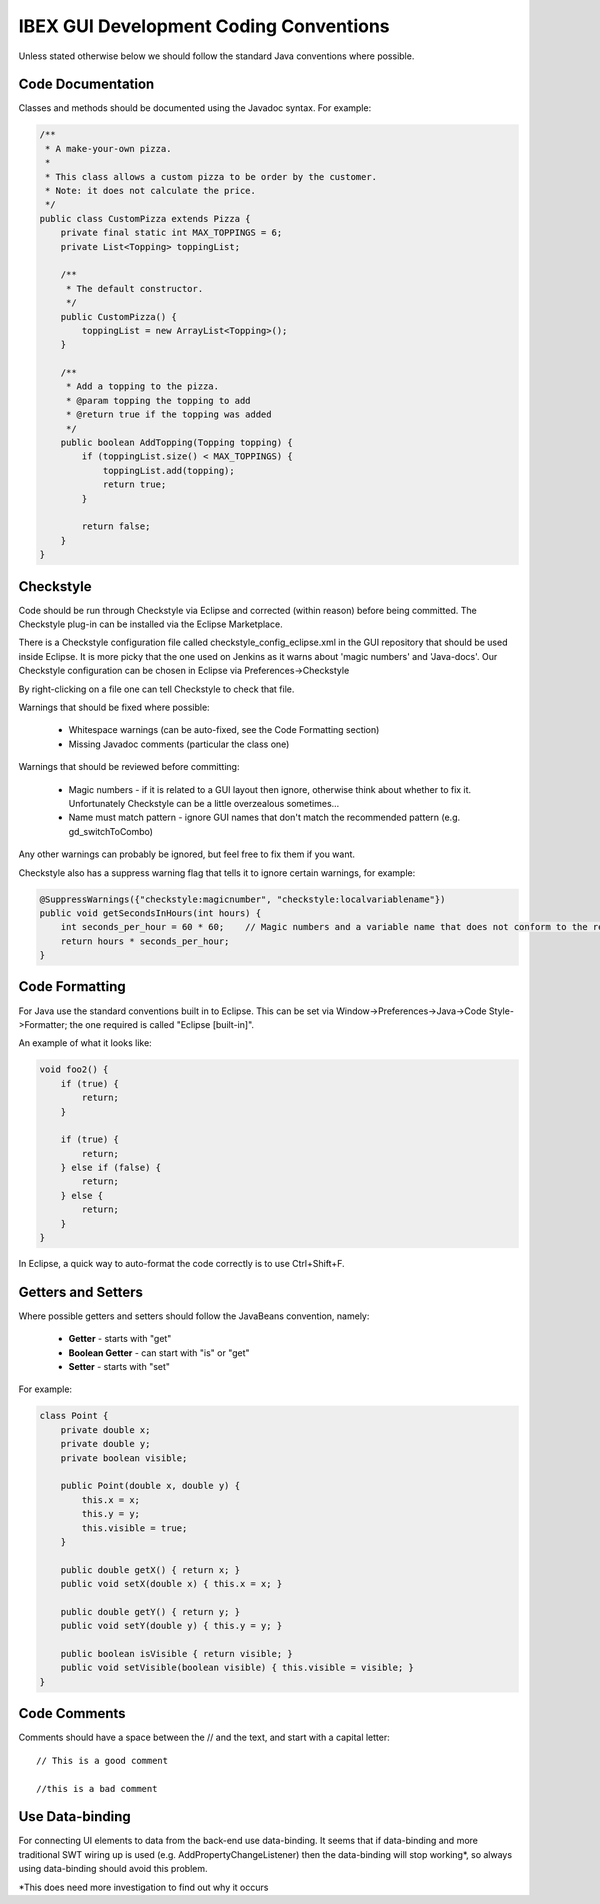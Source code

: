 =======================================
IBEX GUI Development Coding Conventions
=======================================

Unless stated otherwise below we should follow the standard Java conventions where possible.

Code Documentation
------------------

Classes and methods should be documented using the Javadoc syntax. For example:

.. code::

    /**
     * A make-your-own pizza.
     *
     * This class allows a custom pizza to be order by the customer.
     * Note: it does not calculate the price.
     */
    public class CustomPizza extends Pizza {
        private final static int MAX_TOPPINGS = 6;
        private List<Topping> toppingList;

        /**
         * The default constructor.
         */
        public CustomPizza() {
            toppingList = new ArrayList<Topping>();
        }

        /**
         * Add a topping to the pizza.
         * @param topping the topping to add
         * @return true if the topping was added
         */
        public boolean AddTopping(Topping topping) {
            if (toppingList.size() < MAX_TOPPINGS) {
                toppingList.add(topping);
                return true;
            }
            
            return false;
        }
    }

Checkstyle
----------

Code should be run through Checkstyle via Eclipse and corrected (within reason) before being committed.
The Checkstyle plug-in can be installed via the Eclipse Marketplace.

There is a Checkstyle configuration file called checkstyle_config_eclipse.xml in the GUI repository that should be used inside Eclipse.
It is more picky that the one used on Jenkins as it warns about 'magic numbers' and 'Java-docs'.
Our Checkstyle configuration can be chosen in Eclipse via Preferences->Checkstyle

By right-clicking on a file one can tell Checkstyle to check that file.

Warnings that should be fixed where possible:

    * Whitespace warnings (can be auto-fixed, see the Code Formatting section)

    * Missing Javadoc comments (particular the class one)

Warnings that should be reviewed before committing:

    * Magic numbers - if it is related to a GUI layout then ignore, otherwise think about whether to fix it. Unfortunately Checkstyle can be a little overzealous sometimes...

    * Name must match pattern - ignore GUI names that don't match the recommended pattern (e.g. gd_switchToCombo)

Any other warnings can probably be ignored, but feel free to fix them if you want.
    
Checkstyle also has a suppress warning flag that tells it to ignore certain warnings, for example:

.. code::

    @SuppressWarnings({"checkstyle:magicnumber", "checkstyle:localvariablename"})
    public void getSecondsInHours(int hours) {
        int seconds_per_hour = 60 * 60;    // Magic numbers and a variable name that does not conform to the recommended style!
        return hours * seconds_per_hour;
    }

Code Formatting
---------------

For Java use the standard conventions built in to Eclipse. This can be set via Window->Preferences->Java->Code Style->Formatter; the one required is called "Eclipse [built-in]".

An example of what it looks like:

.. code::

    void foo2() {
        if (true) {
            return;
        }

        if (true) {
            return;
        } else if (false) {
            return;
        } else {
            return;
        }
    }

In Eclipse, a quick way to auto-format the code correctly is to use Ctrl+Shift+F.

Getters and Setters
-------------------

Where possible getters and setters should follow the JavaBeans convention, namely:

    * **Getter** - starts with "get"
    
    * **Boolean Getter** - can start with "is" or "get"
    
    * **Setter** - starts with "set"

For example:

.. code::

    class Point {
        private double x;
        private double y;
        private boolean visible;
        
        public Point(double x, double y) {
            this.x = x;
            this.y = y;
            this.visible = true;
        }
        
        public double getX() { return x; }
        public void setX(double x) { this.x = x; }

        public double getY() { return y; } 
        public void setY(double y) { this.y = y; }
        
        public boolean isVisible { return visible; }
        public void setVisible(boolean visible) { this.visible = visible; }
    }
    
Code Comments
-------------

Comments should have a space between the // and the text, and start with a capital letter::

    // This is a good comment
    
    //this is a bad comment
    
Use Data-binding
----------------

For connecting UI elements to data from the back-end use data-binding. 
It seems that if data-binding and more traditional SWT wiring up is used (e.g. AddPropertyChangeListener) then the data-binding will stop working*, so always using data-binding should avoid this problem.

*This does need more investigation to find out why it occurs
